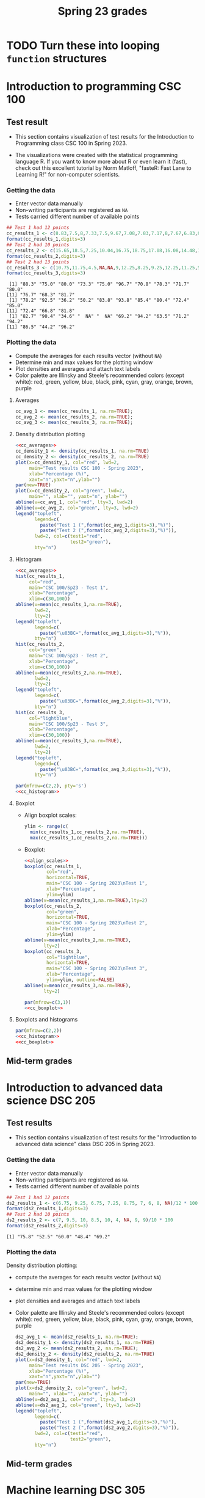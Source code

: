#+title: Spring 23 grades
#+property: header-args:R :session *R Grades* :results output :exports both :noweb yes
#+startup: overview hideblocks indent inlineimages
#+options: toc:1 num:1 ^:nil
* TODO Turn these into looping ~function~ structures
* Introduction to programming CSC 100
** Test result 
- This section contains visualization of test results for the
  Introduction to Programming class CSC 100 in Spring 2023.

- The visualizations were created with the statistical programming
  language R. If you want to know more about R or even learn it
  (fast), check out this excellent tutorial by Norm Matloff, "fasteR:
  Fast Lane to Learning R!" for non-computer scientists.

*** Getting the data

- Enter vector data manually
- Non-writing participants are registered as ~NA~
- Tests carried different number of available points

#+name: cc_data
#+begin_src R
  ## Test 1 had 12 points
  cc_results_1 <- c(8.83,7.5,8,7.33,7.5,9.67,7.08,7.83,7.17,8,7.67,6.83,8.17)/10 * 100
  format(cc_results_1,digits=3)
  ## Test 2 had 10 points
  cc_results_2 <- c(15.65,18.5,7.25,10.04,16.75,18.75,17.08,16.08,14.48,17,14.48,13.36,16.35)/20 * 100
  format(cc_results_2,digits=3)
  ## Test 2 had 13 points
  cc_results_3 <- c(10.75,11.75,4.5,NA,NA,9,12.25,8.25,9.25,12.25,11.25,5.75,12.5)/13 * 100
  format(cc_results_3,digits=3)
#+end_src

#+RESULTS: cc_data
:  [1] "88.3" "75.0" "80.0" "73.3" "75.0" "96.7" "70.8" "78.3" "71.7" "80.0"
: [11] "76.7" "68.3" "81.7"
:  [1] "78.2" "92.5" "36.2" "50.2" "83.8" "93.8" "85.4" "80.4" "72.4" "85.0"
: [11] "72.4" "66.8" "81.8"
:  [1] "82.7" "90.4" "34.6" "  NA" "  NA" "69.2" "94.2" "63.5" "71.2" "94.2"
: [11] "86.5" "44.2" "96.2"

*** Plotting the data
- Compute the averages for each results vector (without ~NA~)
- Determine min and max values for the plotting window
- Plot densities and averages and attach text labels
- Color palette are Illinsky and Steele's recommended colors (except
  white): red, green, yellow, blue, black, pink, cyan, gray, orange,
  brown, purple
***** Averages
#+name: cc_averages
#+begin_src R :results silent
  cc_avg_1 <- mean(cc_results_1, na.rm=TRUE);
  cc_avg_2 <- mean(cc_results_2, na.rm=TRUE);
  cc_avg_3 <- mean(cc_results_3, na.rm=TRUE);
  #+end_src

***** Density distribution plotting
#+name: cc_density
#+begin_src R :file ./img/ccTestSP23.png :results output graphics file :exports both
  <<cc_averages>>
  cc_density_1 <- density(cc_results_1, na.rm=TRUE)
  cc_density_2 <- density(cc_results_2, na.rm=TRUE)
  plot(x=cc_density_1, col="red", lwd=2,
       main="Test results CSC 100 - Spring 2023",
       xlab="Percentage (%)",
       xaxt="n",yaxt="n",ylab="")
  par(new=TRUE)
  plot(x=cc_density_2, col="green", lwd=2,
       main="", xlab="", yaxt="n", ylab="")
  abline(v=cc_avg_1, col="red", lty=3, lwd=2)
  abline(v=cc_avg_2, col="green", lty=3, lwd=2)
  legend("topleft",
         legend=c(
           paste("Test 1 (",format(cc_avg_1,digits=3),"%)"),
           paste("Test 2 (",format(cc_avg_2,digits=3),"%)")),
         lwd=2, col=c(test1="red",
                      test2="green"),
         bty="n")
#+end_src

#+RESULTS: cc_density
[[file:./img/ccTestSP23.png]]
***** Histogram
#+name: cc_histogram
#+begin_src R :results silent
  <<cc_averages>>
  hist(cc_results_1,
       col="red",
       main="CSC 100/Sp23 - Test 1",
       xlab="Percentage",
       xlim=c(30,100))
  abline(v=mean(cc_results_1,na.rm=TRUE),
         lwd=2,
         lty=2)
  legend("topleft",
         legend=c(
           paste("\u03BC=",format(cc_avg_1,digits=3),"%")),
         bty="n")
  hist(cc_results_2,
       col="green",
       main="CSC 100/Sp23 - Test 2",
       xlab="Percentage",
       xlim=c(30,100))
  abline(v=mean(cc_results_2,na.rm=TRUE),
         lwd=2,
         lty=2)
  legend("topleft",
         legend=c(
           paste("\u03BC=",format(cc_avg_2,digits=3),"%")),
         bty="n")
  hist(cc_results_3,
       col="lightblue",
       main="CSC 100/Sp23 - Test 3",
       xlab="Percentage",
       xlim=c(30,100))
  abline(v=mean(cc_results_3,na.rm=TRUE),
         lwd=2,
         lty=2)
  legend("topleft",
         legend=c(
           paste("\u03BC=",format(cc_avg_3,digits=3),"%")),
         bty="n")
#+end_src

#+begin_src R :file ./img/ccTestSP23hist.png :results output graphics file :exports both :noweb yes
  par(mfrow=c(2,2), pty='s')
  <<cc_histogram>>
#+end_src

#+RESULTS:
[[file:./img/ccTestSP23hist.png]]

***** Boxplot
- Align boxplot scales:
  #+name: align_scales
  #+begin_src R :results silent
    ylim <- range(c(
      min(cc_results_1,cc_results_2,na.rm=TRUE),
      max(cc_results_1,cc_results_2,na.rm=TRUE)))
  #+end_src
- Boxplot:
  #+name: cc_boxplot
  #+begin_src R :noweb yes :results silent
    <<align_scales>>
    boxplot(cc_results_1,
            col="red",
            horizontal=TRUE,
            main="CSC 100 - Spring 2023\nTest 1",
            xlab="Percentage",
            ylim=ylim)
    abline(v=mean(cc_results_1,na.rm=TRUE),lty=2)
    boxplot(cc_results_2,
            col="green",
            horizontal=TRUE,
            main="CSC 100 - Spring 2023\nTest 2",
            xlab="Percentage",
            ylim=ylim)
    abline(v=mean(cc_results_2,na.rm=TRUE),
           lty=2)
    boxplot(cc_results_3,
            col="lightblue",
            horizontal=TRUE,
            main="CSC 100 - Spring 2023\nTest 3",
            xlab="Percentage",
            ylim=ylim, outline=FALSE)
    abline(v=mean(cc_results_3,na.rm=TRUE),
           lty=2)
  #+end_src
  #+begin_src R :file ./img/ccTestSP23box.png :results output graphics file :exports both :noweb yes
    par(mfrow=c(3,1))
    <<cc_boxplot>>
  #+end_src

  #+RESULTS:
  [[file:./img/ccTestSP23box.png]]

***** Boxplots and histograms
#+begin_src R :results graphics file :file ./img/ccSP23test1_2.png :noweb yes :exports both
  par(mfrow=c(2,2))
  <<cc_histogram>>
  <<cc_boxplot>>
#+end_src

#+RESULTS:
[[file:./img/ccSP23test1_2.png]]

** Mid-term grades
#+attr_latex: :width 400px
[[./img/sp23_cc_midterm.png]]

* Introduction to advanced data science DSC 205
** Test results
- This section contains visualization of test results for the
  "Introduction to advanced data science" class DSC 205 in
  Spring 2023.

*** Getting the data

- Enter vector data manually
- Non-writing participants are registered as ~NA~
- Tests carried different number of available points
#+name: ds2_data
#+begin_src R
  ## Test 1 had 12 points
  ds2_results_1 <- c(6.75, 9.25, 6.75, 7.25, 8.75, 7, 6, 8, NA)/12 * 100
  format(ds2_results_1,digits=3)
  ## Test 2 had 10 points
  ds2_results_2 <- c(7, 9.5, 10, 8.5, 10, 4, NA, 9, 9)/10 * 100
  format(ds2_results_2,digits=3)
#+end_src

#+RESULTS: ds2_data
: [1] "75.8" "52.5" "60.0" "48.4" "69.2"

*** Plotting the data

Density distribution plotting:
- compute the averages for each results vector (without ~NA~)
- determine min and max values for the plotting window
- plot densities and averages and attach text labels
- Color palette are Illinsky and Steele's recommended colors (except
  white): red, green, yellow, blue, black, pink, cyan, gray, orange,
  brown, purple

  #+name: ds2_density
  #+begin_src R :file ./img/ds2TestSP23.png :results output graphics file :exports both
    ds2_avg_1 <- mean(ds2_results_1, na.rm=TRUE);
    ds2_density_1 <- density(ds2_results_1, na.rm=TRUE)
    ds2_avg_2 <- mean(ds2_results_2, na.rm=TRUE);
    ds2_density_2 <- density(ds2_results_2, na.rm=TRUE)
    plot(x=ds2_density_1, col="red", lwd=2,
         main="Test results DSC 205 - Spring 2023",
         xlab="Percentage (%)",
         xaxt="n",yaxt="n",ylab="")
    par(new=TRUE)
    plot(x=ds2_density_2, col="green", lwd=2,
         main="", xlab="", yaxt="n", ylab="")
    abline(v=ds2_avg_1, col="red", lty=3, lwd=2)
    abline(v=ds2_avg_2, col="green", lty=3, lwd=2)
    legend("topleft",
           legend=c(
             paste("Test 1 (",format(ds2_avg_1,digits=3),"%)"),
             paste("Test 2 (",format(ds2_avg_2,digits=3),"%)")),
           lwd=2, col=c(test1="red",
                        test2="green"),
           bty="n")
  #+end_src

  #+RESULTS: ds2_density
  [[file:./img/ds2TestSP23.png]]

** Mid-term grades
#+attr_latex: :width 400px
[[./img/sp23_ds2_midterm.png]]
* Machine learning DSC 305
** Test results
- This section contains visualization of test results for the
  "Machine Learning" class DSC 305 in Spring 2023.
*** Getting the data

Save test results to data frames:
- Save directory and individual files
- ~paste~ and save as ~file~ string for ~read.csv~
- import with ~read.csv~, ~header=TRUE~ and ~stringsAsFactors=TRUE~.

  #+name: ml_data
  #+begin_src R :exports both  :results output
    ml_dir <- c("w:/My Drive/spring23/ml/grades/")

    ml_test_1="2023-01-26T0908_Grades-DSC_305.csv"

    file_1 <- paste(ml_dir,ml_test_1,sep="")

    ml_test_1 <- read.csv(file_1, header=TRUE, stringsAsFactors=TRUE)

    ml_results_1 <- na.omit(ml_test_1$"Test.1..6737."[2:23])
    ml_results_1
  #+end_src

  #+RESULTS: ml_data
  :  [1]  9.37  8.03 11.43 10.73 11.17 12.20  8.40 10.00 11.43 11.40  9.65  8.17
  : [13]  8.40 10.17 12.33 11.47 10.00  8.73 11.73
  : attr(,"na.action")
  : [1] 14 19 22
  : attr(,"class")
  : [1] "omit"

*** Plotting the data

Density distribution plotting:
- compute the averages for each results vector
- determine min and max values for the plotting window
- plot densities and averages and attach text labels
- in the text label, correct for participants who did not write the
  test

  #+name: ml_density
  #+begin_src R :file ./img/mlTest1SP23.png :results output graphics file :exports both
    ml_avg_1 <- mean(ml_results_1);
    ml_density_1 <- density(ml_results_1)

    par(mfrow=c(1,2),pty='s')
    hist(x=ml_results_1,
         main="Histogram",
         xlab="Points in [0,15]")

    plot(x=ml_density_1, col="black",
         main="Density estimate",
         xlab=paste("N=",length(ml_results_1),"participants"))
    abline(v=ml_avg_1, col="blue", lty=3)
    text(x=6, y=0.21, adj=0,
         col="blue",
         label=paste("mean:",
                     format(ml_avg_1,
                            digits=3)))
    ##           format(100*ml_avg_1/15,digits=3),
    ##           "%"));
  #+end_src

  #+RESULTS: ml_density
  [[file:./img/mlTest1SP23.png]]

** Mid-term grades
#+attr_latex: :width 400px
[[./img/sp23_ml_midterm.png]]

* Digital humanities CSC 105

- This section contains visualization of test results for the
  "Digital Humanities - Text mining" class CSC 105 in
  Spring 2023.

** Getting the data

- Enter vector data manually
- Non-writing participants are registered as ~NA~
- Tests carried different number of available points
#+name: tm_data
#+begin_src R
  ## Test 1 had 20 points
  tm_results_1 <- c(15.17,10.5,12,9.67,13.83)/20 * 100
  format(tm_results_1,digits=3)
#+end_src

#+RESULTS: tm_data
: [1] "75.8" "52.5" "60.0" "48.4" "69.2"

** Plotting the data

Density distribution plotting:
- compute the averages for each results vector (without ~NA~)
- determine min and max values for the plotting window
- plot densities and averages and attach text labels
- Color palette are Illinsky and Steele's recommended colors (except
  white): red, green, yellow, blue, black, pink, cyan, gray, orange,
  brown, purple

  #+name: tm_density
  #+begin_src R :file ./img/tmTestSP23.png :results output graphics file :exports both
    tm_avg_1 <- mean(tm_results_1, na.rm=TRUE);
    tm_density_1 <- density(tm_results_1, na.rm=TRUE)
    plot(x=tm_density_1, col="red", lwd=2,
         main="Test results CSC 105 - Spring 2023",
         xlab="Percentage (%)",
         ylab="",yaxt="n")
    abline(v=tm_avg_1, col="red", lty=3, lwd=2)
    legend("topleft",
           legend=c(
             paste("Test 1 (",format(tm_avg_1,digits=3),"%)")),
           lwd=2, col=c(test1="red"),
           bty="n")
  #+end_src

  #+RESULTS: tm_density
  [[file:./img/tmTestSP23.png]]
